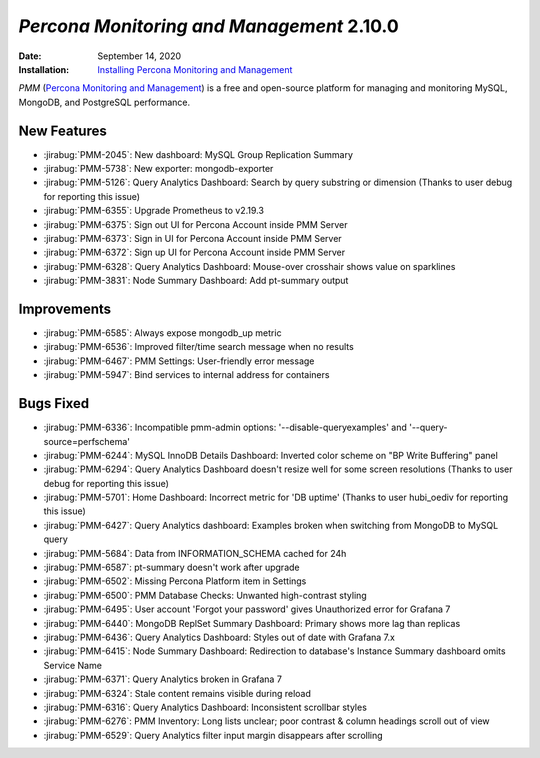 .. _PMM-2.10.0:

================================================================================
*Percona Monitoring and Management* 2.10.0
================================================================================

:Date: September 14, 2020
:Installation: `Installing Percona Monitoring and Management <https://www.percona.com/doc/percona-monitoring-and-management/2.x/install/index-server.html>`_

*PMM* (`Percona Monitoring and Management <https://www.percona.com/doc/percona-monitoring-and-management/2.x/index.html>`_)
is a free and open-source platform for managing and monitoring MySQL, MongoDB, and PostgreSQL
performance.

New Features
================================================================================

* :jirabug:`PMM-2045`: New dashboard: MySQL Group Replication Summary
* :jirabug:`PMM-5738`: New exporter: mongodb-exporter
* :jirabug:`PMM-5126`: Query Analytics Dashboard: Search by query substring or dimension (Thanks to user debug for reporting this issue)
* :jirabug:`PMM-6355`: Upgrade Prometheus to v2.19.3
* :jirabug:`PMM-6375`: Sign out UI for Percona Account inside PMM Server
* :jirabug:`PMM-6373`: Sign in UI for Percona Account inside PMM Server
* :jirabug:`PMM-6372`: Sign up UI for Percona Account inside PMM Server
* :jirabug:`PMM-6328`: Query Analytics Dashboard: Mouse-over crosshair shows value on sparklines
* :jirabug:`PMM-3831`: Node Summary Dashboard: Add pt-summary output



Improvements
================================================================================

* :jirabug:`PMM-6585`: Always expose mongodb_up metric
* :jirabug:`PMM-6536`: Improved filter/time search message when no results
* :jirabug:`PMM-6467`: PMM Settings: User-friendly error message
* :jirabug:`PMM-5947`: Bind services to internal address for containers



Bugs Fixed
================================================================================

* :jirabug:`PMM-6336`: Incompatible pmm-admin options: '--disable-queryexamples' and '--query-source=perfschema'
* :jirabug:`PMM-6244`: MySQL InnoDB Details Dashboard: Inverted color scheme on "BP Write Buffering" panel
* :jirabug:`PMM-6294`: Query Analytics Dashboard doesn't resize well for some screen resolutions (Thanks to user debug for reporting this issue)
* :jirabug:`PMM-5701`: Home Dashboard: Incorrect metric for 'DB uptime' (Thanks to user hubi_oediv for reporting this issue)
* :jirabug:`PMM-6427`: Query Analytics dashboard: Examples broken when switching from MongoDB to MySQL query
* :jirabug:`PMM-5684`: Data from INFORMATION_SCHEMA cached for 24h
* :jirabug:`PMM-6587`: pt-summary doesn't work after upgrade
* :jirabug:`PMM-6502`: Missing Percona Platform item in Settings
* :jirabug:`PMM-6500`: PMM Database Checks: Unwanted high-contrast styling
* :jirabug:`PMM-6495`: User account 'Forgot your password' gives Unauthorized error for Grafana 7
* :jirabug:`PMM-6440`: MongoDB ReplSet Summary Dashboard: Primary shows more lag than replicas
* :jirabug:`PMM-6436`: Query Analytics Dashboard: Styles out of date with Grafana 7.x
* :jirabug:`PMM-6415`: Node Summary Dashboard: Redirection to database's Instance Summary dashboard omits Service Name
* :jirabug:`PMM-6371`: Query Analytics broken in Grafana 7
* :jirabug:`PMM-6324`: Stale content remains visible during reload
* :jirabug:`PMM-6316`: Query Analytics Dashboard: Inconsistent scrollbar styles
* :jirabug:`PMM-6276`: PMM Inventory: Long lists unclear; poor contrast & column headings scroll out of view
* :jirabug:`PMM-6529`: Query Analytics filter input margin disappears after scrolling


